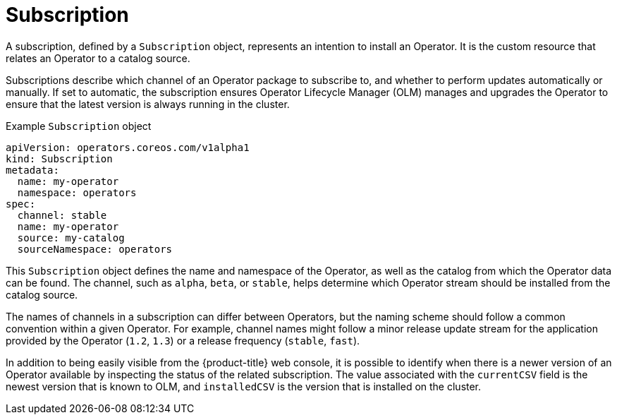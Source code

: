 // Module included in the following assemblies:
//
// * operators/understanding/olm/olm-understanding-olm.adoc

[id="olm-subscription_{context}"]
= Subscription

A subscription, defined by a `Subscription` object, represents an intention to install an Operator. It is the custom resource that relates an Operator to a catalog source.

Subscriptions describe which channel of an Operator package to subscribe to, and whether to perform updates automatically or manually. If set to automatic, the subscription ensures Operator Lifecycle Manager (OLM) manages and upgrades the Operator to ensure that the latest version is always running in the cluster.

.Example `Subscription` object
[source,yaml]
----
apiVersion: operators.coreos.com/v1alpha1
kind: Subscription
metadata:
  name: my-operator
  namespace: operators
spec:
  channel: stable
  name: my-operator
  source: my-catalog
  sourceNamespace: operators
----

This `Subscription` object defines the name and namespace of the Operator, as well as the catalog from which the Operator data can be found. The channel, such as `alpha`, `beta`, or `stable`, helps determine which Operator stream should be installed from the catalog source.

The names of channels in a subscription can differ between Operators, but the naming scheme should follow a common convention within a given Operator. For example, channel names might follow a minor release update stream for the application provided by the Operator (`1.2`, `1.3`) or a release frequency (`stable`, `fast`).

In addition to being easily visible from the {product-title} web console, it is possible to identify when there is a newer version of an Operator available by inspecting the status of the related subscription. The value associated with the `currentCSV` field is the newest version that is known to OLM, and `installedCSV` is the version that is installed on the cluster.
